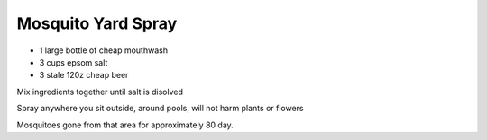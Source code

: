 Mosquito Yard Spray
-------------------

* 1 large bottle of cheap mouthwash
* 3 cups epsom salt
* 3 stale 120z cheap beer

Mix ingredients together until salt is disolved

Spray anywhere you sit outside, around pools, will not harm
plants or flowers

Mosquitoes gone from that area for approximately 80 day.
